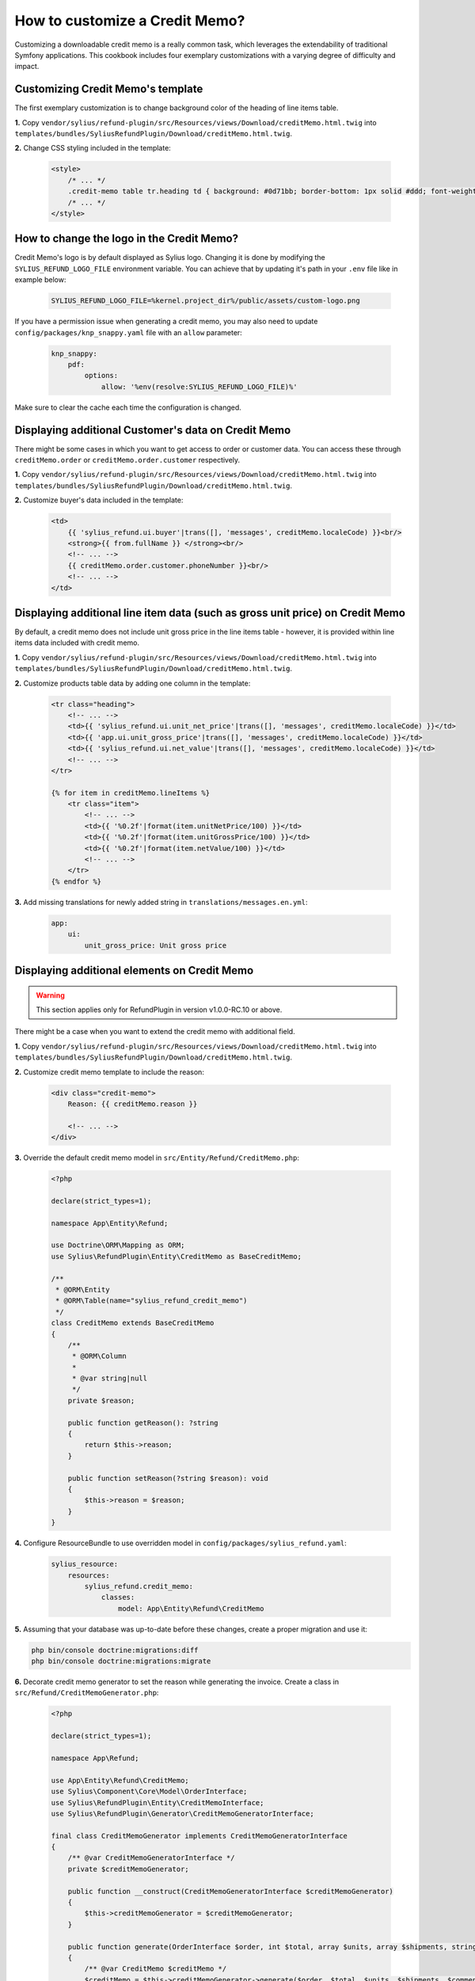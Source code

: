 How to customize a Credit Memo?
===============================

Customizing a downloadable credit memo is a really common task, which leverages the extendability of traditional Symfony applications.
This cookbook includes four exemplary customizations with a varying degree of difficulty and impact.

Customizing Credit Memo's template
----------------------------------

The first exemplary customization is to change background color of the heading of line items table.

**1.** Copy ``vendor/sylius/refund-plugin/src/Resources/views/Download/creditMemo.html.twig`` into ``templates/bundles/SyliusRefundPlugin/Download/creditMemo.html.twig``.

**2.** Change CSS styling included in the template:

    .. code-block:: html

        <style>
            /* ... */
            .credit-memo table tr.heading td { background: #0d71bb; border-bottom: 1px solid #ddd; font-weight: bold; }
            /* ... */
        </style>

How to change the logo in the Credit Memo?
------------------------------------------

Credit Memo's logo is by default displayed as Sylius logo.
Changing it is done by modifying the ``SYLIUS_REFUND_LOGO_FILE`` environment variable.
You can achieve that by updating it's path in your ``.env`` file like in example below:

    .. code-block:: text

        SYLIUS_REFUND_LOGO_FILE=%kernel.project_dir%/public/assets/custom-logo.png

If you have a permission issue when generating a credit memo, you may also need to update ``config/packages/knp_snappy.yaml`` file with an ``allow`` parameter:

    .. code-block:: yaml

        knp_snappy:
            pdf:
                options:
                    allow: '%env(resolve:SYLIUS_REFUND_LOGO_FILE)%'

Make sure to clear the cache each time the configuration is changed.

.. image:: ../../_images/cookbook/custom-credit-memo/customized-pdf.png

Displaying additional Customer's data on Credit Memo
----------------------------------------------------

There might be some cases in which you want to get access to order or customer data.
You can access these through ``creditMemo.order`` or ``creditMemo.order.customer`` respectively.

**1.** Copy ``vendor/sylius/refund-plugin/src/Resources/views/Download/creditMemo.html.twig`` into ``templates/bundles/SyliusRefundPlugin/Download/creditMemo.html.twig``.

**2.** Customize buyer's data included in the template:

    .. code-block:: html

        <td>
            {{ 'sylius_refund.ui.buyer'|trans([], 'messages', creditMemo.localeCode) }}<br/>
            <strong>{{ from.fullName }} </strong><br/>
            <!-- ... -->
            {{ creditMemo.order.customer.phoneNumber }}<br/>
            <!-- ... -->
        </td>

Displaying additional line item data (such as gross unit price) on Credit Memo
------------------------------------------------------------------------------

By default, a credit memo does not include unit gross price in the line items table - however, it is provided within
line items data included with credit memo.

**1.** Copy ``vendor/sylius/refund-plugin/src/Resources/views/Download/creditMemo.html.twig`` into ``templates/bundles/SyliusRefundPlugin/Download/creditMemo.html.twig``.

**2.** Customize products table data by adding one column in the template:

    .. code-block:: html

        <tr class="heading">
            <!-- ... -->
            <td>{{ 'sylius_refund.ui.unit_net_price'|trans([], 'messages', creditMemo.localeCode) }}</td>
            <td>{{ 'app.ui.unit_gross_price'|trans([], 'messages', creditMemo.localeCode) }}</td>
            <td>{{ 'sylius_refund.ui.net_value'|trans([], 'messages', creditMemo.localeCode) }}</td>
            <!-- ... -->
        </tr>

        {% for item in creditMemo.lineItems %}
            <tr class="item">
                <!-- ... -->
                <td>{{ '%0.2f'|format(item.unitNetPrice/100) }}</td>
                <td>{{ '%0.2f'|format(item.unitGrossPrice/100) }}</td>
                <td>{{ '%0.2f'|format(item.netValue/100) }}</td>
                <!-- ... -->
            </tr>
        {% endfor %}

**3.** Add missing translations for newly added string in ``translations/messages.en.yml``:

    .. code-block:: yaml

        app:
            ui:
                unit_gross_price: Unit gross price

Displaying additional elements on Credit Memo
---------------------------------------------

.. warning::

    This section applies only for RefundPlugin in version v1.0.0-RC.10 or above.

There might be a case when you want to extend the credit memo with additional field.

**1.** Copy ``vendor/sylius/refund-plugin/src/Resources/views/Download/creditMemo.html.twig`` into ``templates/bundles/SyliusRefundPlugin/Download/creditMemo.html.twig``.

**2.** Customize credit memo template to include the reason:

    .. code-block:: html

        <div class="credit-memo">
            Reason: {{ creditMemo.reason }}

            <!-- ... -->
        </div>

**3.** Override the default credit memo model in ``src/Entity/Refund/CreditMemo.php``:

    .. code-block:: php

        <?php

        declare(strict_types=1);

        namespace App\Entity\Refund;

        use Doctrine\ORM\Mapping as ORM;
        use Sylius\RefundPlugin\Entity\CreditMemo as BaseCreditMemo;

        /**
         * @ORM\Entity
         * @ORM\Table(name="sylius_refund_credit_memo")
         */
        class CreditMemo extends BaseCreditMemo
        {
            /**
             * @ORM\Column
             *
             * @var string|null
             */
            private $reason;

            public function getReason(): ?string
            {
                return $this->reason;
            }

            public function setReason(?string $reason): void
            {
                $this->reason = $reason;
            }
        }

**4.** Configure ResourceBundle to use overridden model in ``config/packages/sylius_refund.yaml``:

    .. code-block:: yaml

        sylius_resource:
            resources:
                sylius_refund.credit_memo:
                    classes:
                        model: App\Entity\Refund\CreditMemo

**5.** Assuming that your database was up-to-date before these changes, create a proper migration and use it:

.. code-block:: bash

    php bin/console doctrine:migrations:diff
    php bin/console doctrine:migrations:migrate

**6.** Decorate credit memo generator to set the reason while generating the invoice. Create a class in ``src/Refund/CreditMemoGenerator.php``:

    .. code-block:: php

        <?php

        declare(strict_types=1);

        namespace App\Refund;

        use App\Entity\Refund\CreditMemo;
        use Sylius\Component\Core\Model\OrderInterface;
        use Sylius\RefundPlugin\Entity\CreditMemoInterface;
        use Sylius\RefundPlugin\Generator\CreditMemoGeneratorInterface;

        final class CreditMemoGenerator implements CreditMemoGeneratorInterface
        {
            /** @var CreditMemoGeneratorInterface */
            private $creditMemoGenerator;

            public function __construct(CreditMemoGeneratorInterface $creditMemoGenerator)
            {
                $this->creditMemoGenerator = $creditMemoGenerator;
            }

            public function generate(OrderInterface $order, int $total, array $units, array $shipments, string $comment): CreditMemoInterface
            {
                /** @var CreditMemo $creditMemo */
                $creditMemo = $this->creditMemoGenerator->generate($order, $total, $units, $shipments, $comment);
                $creditMemo->setReason('Charged too much');

                return $creditMemo;
            }
        }

**7.** And then configure Symfony's dependency injection to use that class in ``config/services.yaml``:

    .. code-block:: yaml

        services:
            # ...

            App\Refund\CreditMemoGenerator:
                decorates: 'Sylius\RefundPlugin\Generator\CreditMemoGenerator'
                arguments:
                    - '@App\Refund\CreditMemoGenerator.inner'

Displaying additional elements on Credit Memo by embedding a controller
-----------------------------------------------------------------------

There might be times when you want to calculate some extra data on-the-fly or get some which are not connected on
entity level with credit memo.

**1.** Copy ``vendor/sylius/refund-plugin/src/Resources/views/Download/creditMemo.html.twig`` into ``templates/bundles/SyliusRefundPlugin/Download/creditMemo.html.twig``.

**2.** Embed a controller in the credit memo template:

    .. code-block:: html

        <div class="credit-memo">
            Some unique data: {{ render(controller('App\\Controller\\FooController::extraData', { 'creditMemo': creditMemo })) }}

            <!-- ... -->
        </div>

**3.** Create the referenced controller in a file called ``src/Controller/FooController.php``:

    .. code-block:: php

        <?php

        declare(strict_types=1);

        namespace App\Controller;

        use Sylius\RefundPlugin\Entity\CreditMemoInterface;
        use Symfony\Component\HttpFoundation\Response;
        use Twig\Environment;

        final class FooController
        {
            /** @var Environment */
            private $twig;

            public function __construct(Environment $twig)
            {
                $this->twig = $twig;
            }

            public function extraData(CreditMemoInterface $creditMemo): Response
            {
                return new Response($this->twig->render('CreditMemo/extraData.html.twig', [
                    'creditMemo' => $creditMemo,
                    // Customise it to your needs, this one makes no sense
                    'extraData' => $creditMemo->getNetValueTotal() * random_int(0, 42),
                ]));
            }
        }

**4.** Created the template referenced in the controller in a file called ``templates/CreditMemo/extraData.html.twig``:

    .. code-block:: html

        <strong>{{ extraData }}</strong>
